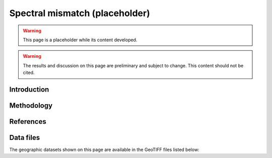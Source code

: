 
.. map-header::


Spectral mismatch (placeholder)
===============================

.. warning::
    This page is a placeholder while its content developed.

.. warning::
    The results and discussion on this page are preliminary and subject to
    change.  This content should not be cited.


Introduction
------------


Methodology
-----------


References
----------

.. .. bibliography::
..    :list: enumerated
..    :filter: False 

   


Data files
----------

The geographic datasets shown on this page are available in the GeoTIFF
files listed below:

.. geotiff-index::
    :pattern: geotiffs/spectral-mismatch/*.tiff
